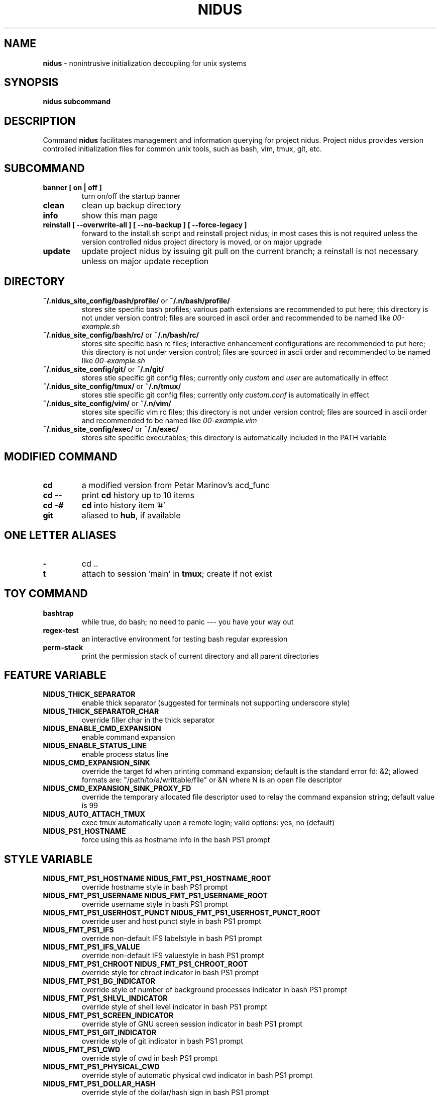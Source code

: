 .TH NIDUS 7 "September 2018" "Project Nidus 1.0" "User Command"

.SH NAME
.B nidus
\- nonintrusive initialization decoupling for unix systems

.SH SYNOPSIS
.B nidus
.B subcommand

.SH DESCRIPTION
Command
.B nidus
facilitates management and information querying for project nidus.  Project
nidus provides version controlled initialization files for common unix tools,
such as bash, vim, tmux, git, etc.

.SH SUBCOMMAND
.TP
.B banner [ on | off ]
turn on/off the startup banner

.TP
.B clean
clean up backup directory

.TP
.B info
show this man page

.TP
.B reinstall [ --overwrite-all ] [ --no-backup ] [ --force-legacy ]
forward to the install.sh script and reinstall project nidus; in most cases
this is not required unless the version controlled nidus project directory is
moved, or on major upgrade

.TP
.B update
update project nidus by issuing git pull on the current branch; a reinstall
is not necessary unless on major update reception

.SH DIRECTORY
.TP
\fB~/.nidus_site_config/bash/profile/\fP or \fB~/.n/bash/profile/\fP
stores site specific bash profiles; various path extensions are recommended
to put here; this directory is not under version control; files are sourced
in ascii order and recommended to be named like
.I 00-example.sh

.TP
\fB~/.nidus_site_config/bash/rc/\fP or \fB~/.n/bash/rc/\fP
stores site specific bash rc files; interactive enhancement configurations
are recommended to put here; this directory is not under version control;
files are sourced in ascii order and recommended to be named like
.I 00-example.sh

.TP
\fB~/.nidus_site_config/git/\fP or \fB~/.n/git/\fP
stores stie specific git config files; currently only
.I custom
and
.I user
are automatically in effect

.TP
\fB~/.nidus_site_config/tmux/\fP or \fB~/.n/tmux/\fP
stores stie specific git config files; currently only
.I custom.conf
is automatically in effect

.TP
\fB~/.nidus_site_config/vim/\fP or \fB~/.n/vim/\fP
stores site specific vim rc files; this directory is not under version
control; files are sourced in ascii order and recommended to be named like
.I 00-example.vim

.TP
\fB~/.nidus_site_config/exec/\fP or \fB~/.n/exec/\fP
stores site specific executables; this directory is automatically included
in the PATH variable

.SH MODIFIED COMMAND
.TP
.B cd
a modified version from Petar Marinov's acd_func

.TP
.B cd --
print
.B cd
history up to 10 items

.TP
.B cd -#
.B cd
into history item '#'

.TP
.B git
aliased to \fBhub\fR, if available

.SH ONE LETTER ALIASES

.TP
.B \-
cd ..

.TP
.B t
attach to session 'main' in \fBtmux\fR; create if not exist

.SH TOY COMMAND

.TP
.B bashtrap
while true, do bash; no need to panic \-\-\- you have your way out

.TP
.B regex\-test
an interactive environment for testing bash regular expression

.TP
.B perm\-stack
print the permission stack of current directory and all parent directories

.SH FEATURE VARIABLE

.TP
.B NIDUS_THICK_SEPARATOR
enable thick separator (suggested for terminals not supporting underscore style)

.TP
.B NIDUS_THICK_SEPARATOR_CHAR
override filler char in the thick separator

.TP
.B NIDUS_ENABLE_CMD_EXPANSION
enable command expansion

.TP
.B NIDUS_ENABLE_STATUS_LINE
enable process status line

.TP
.B NIDUS_CMD_EXPANSION_SINK
override the target fd when printing command expansion; default is the
standard error fd: &2; allowed formats are: "/path/to/a/writtable/file" or &N
where N is an open file descriptor

.TP
.B NIDUS_CMD_EXPANSION_SINK_PROXY_FD
override the temporary allocated file descriptor used to relay the command
expansion string; default value is 99

.TP
.B NIDUS_AUTO_ATTACH_TMUX
exec tmux automatically upon a remote login;
valid options: yes, no (default)

.TP
.B NIDUS_PS1_HOSTNAME
force using this as hostname info in the bash PS1 prompt

.SH STYLE VARIABLE

.TP
.B NIDUS_FMT_PS1_HOSTNAME NIDUS_FMT_PS1_HOSTNAME_ROOT
override hostname style in bash PS1 prompt

.TP
.B NIDUS_FMT_PS1_USERNAME NIDUS_FMT_PS1_USERNAME_ROOT
override username style in bash PS1 prompt

.TP
.B NIDUS_FMT_PS1_USERHOST_PUNCT NIDUS_FMT_PS1_USERHOST_PUNCT_ROOT
override user and host punct style in bash PS1 prompt

.TP
.B NIDUS_FMT_PS1_IFS
override non-default IFS labelstyle in bash PS1 prompt

.TP
.B NIDUS_FMT_PS1_IFS_VALUE
override non-default IFS valuestyle in bash PS1 prompt

.TP
.B NIDUS_FMT_PS1_CHROOT NIDUS_FMT_PS1_CHROOT_ROOT
override style for chroot indicator in bash PS1 prompt

.TP
.B NIDUS_FMT_PS1_BG_INDICATOR
override style of number of background processes indicator in bash PS1 prompt

.TP
.B NIDUS_FMT_PS1_SHLVL_INDICATOR
override style of shell level indicator in bash PS1 prompt

.TP
.B NIDUS_FMT_PS1_SCREEN_INDICATOR
override style of GNU screen session indicator in bash PS1 prompt

.TP
.B NIDUS_FMT_PS1_GIT_INDICATOR
override style of git indicator in bash PS1 prompt

.TP
.B NIDUS_FMT_PS1_CWD
override style of cwd in bash PS1 prompt

.TP
.B NIDUS_FMT_PS1_PHYSICAL_CWD
override style of automatic physical cwd indicator in bash PS1 prompt

.TP
.B NIDUS_FMT_PS1_DOLLAR_HASH
override style of the dollar/hash sign in bash PS1 prompt

.TP
.B NIDUS_FMT_STATUS_OK
override style of the process status-ok indicator

.TP
.B NIDUS_FMT_STATUS_ERROR
override style of the process status-error indicator

.TP
.B NIDUS_FMT_STATUS_HRULE
override style of the process status line

.TP
.B NIDUS_FMT_CMD_EXPANSIONS
override style of the command expansion lines

.SH HOOK
.TP
.B nidus_hook_ps1_cwd
reformat cwd field in bash PS1; cwd will be taken as the only argument;
reformatted cwd should be inline-echoed; this hook is often useful when one
wants to highlight a specific field in cwd; string substitutions of
.B $(__nidus_fmt ps1_cwd)
and
.B $(__nidus_inline_echo)
may be helpful; piping to GNU sed(1) taking advantage of regular expression is
often desired

.TP
.B nidus_hook_postcd
do extra work after
.B cd
command; arguments are ignored

.SH
SEE ALSO
bash(1), tmux(1), git(1), vim(1)

.SH
AUTHOR
Hengyang Zhao <hzhao877502@gmail.com> at UC Riverside
